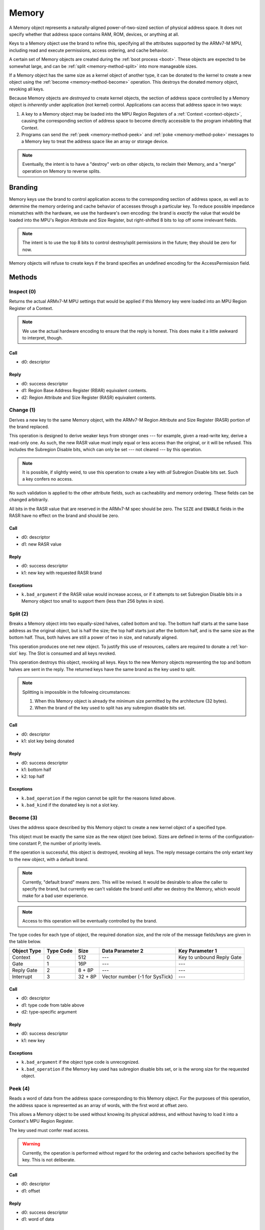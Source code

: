 .. _kor-memory:

Memory
======

A Memory object represents a naturally-aligned power-of-two-sized section of
physical address space.  It does not specify whether that address space
contains RAM, ROM, devices, or anything at all.

Keys to a Memory object use the brand to refine this, specifying all the
attributes supported by the ARMv7-M MPU, including read and execute
permissions, access ordering, and cache behavior.

A certain set of Memory objects are created during the :ref:`boot process
<boot>`.  These objects are expected to be somewhat large, and can be
:ref:`split <memory-method-split>` into more manageable sizes.

If a Memory object has the same size as a kernel object of another type, it can
be donated to the kernel to create a new object using the :ref:`become
<memory-method-become>` operation.  This destroys the donated memory object,
revoking all keys.

Because Memory objects are *destroyed* to create kernel objects, the section of
address space controlled by a Memory object is *inherently* under application
(not kernel) control.  Applications can access that address space in two ways:

1. A key to a Memory object may be loaded into the MPU Region Registers of a
   :ref:`Context <context-object>`, causing the corresponding section of address
   space to become directly accessible to the program inhabiting that Context.  

2. Programs can send the :ref:`peek <memory-method-peek>` and :ref:`poke
   <memory-method-poke>` messages to a Memory key to treat the address space
   like an array or storage device.



.. note:: Eventually, the intent is to have a "destroy" verb on other objects,
  to reclaim their Memory, and a "merge" operation on Memory to reverse splits.


Branding
--------

Memory keys use the brand to control application access to the corresponding
section of address space, as well as to determine the memory ordering and cache
behavior of accesses through a particular key.  To reduce possible impedance
mismatches with the hardware, we use the hardware's own encoding: the brand is
*exactly* the value that would be loaded into the MPU's Region Attribute and
Size Register, but right-shifted 8 bits to lop off some irrelevant fields.

.. note:: The intent is to use the top 8 bits to control destroy/split
  permissions in the future; they should be zero for now.

Memory objects will refuse to create keys if the brand specifies an undefined
encoding for the AccessPermission field.


Methods
-------

.. _memory-method-inspect:

Inspect (0)
^^^^^^^^^^^

Returns the actual ARMv7-M MPU settings that would be applied if this Memory key
were loaded into an MPU Region Register of a Context.

.. note:: We use the actual hardware encoding to ensure that the reply is
  honest.  This does make it a little awkward to interpret, though.

Call
####

- d0: descriptor

Reply
#####

- d0: success descriptor
- d1: Region Base Address Register (RBAR) equivalent contents.
- d2: Region Attribute and Size Register (RASR) equivalent contents.


.. _memory-method-change:

Change (1)
^^^^^^^^^^

Derives a new key to the same Memory object, with the ARMv7-M Region Attribute
and Size Register (RASR) portion of the brand replaced.

This operation is designed to derive weaker keys from stronger ones --- for
example, given a read-write key, derive a read-only one.  As such, the new RASR
value must imply equal or less access than the original, or it will be refused.
This includes the Subregion Disable bits, which can only be set --- not cleared
--- by this operation.

.. note:: It is possible, if slightly weird, to use this operation to create a
  key with *all* Subregion Disable bits set.  Such a key confers no access.

No such validation is applied to the other attribute fields, such as
cacheability and memory ordering.  These fields can be changed arbitrarily.

All bits in the RASR value that are reserved in the ARMv7-M spec should be zero.
The ``SIZE`` and ``ENABLE`` fields in the RASR have no effect on the brand and
should be zero.

Call
####

- d0: descriptor
- d1: new RASR value

Reply
#####

- d0: success descriptor
- k1: new key with requested RASR brand

Exceptions
##########

- ``k.bad_argument`` if the RASR value would increase access, or if it attempts
  to set Subregion Disable bits in a Memory object too small to support them
  (less than 256 bytes in size).


.. _memory-method-split:

Split (2)
^^^^^^^^^

Breaks a Memory object into two equally-sized halves, called bottom and top.
The bottom half starts at the same base address as the original object, but is
half the size; the top half starts just after the bottom half, and is the same
size as the bottom half.  Thus, both halves are still a power of two in size,
and naturally aligned.

This operation produces one net new object.  To justify this use of resources,
callers are required to donate a :ref:`kor-slot` key.  The Slot is consumed and
all keys revoked.

This operation destroys this object, revoking all keys.  Keys to the new Memory
objects representing the top and bottom halves are sent in the reply.  The
returned keys have the same brand as the key used to split.

.. note::
  Splitting is impossible in the following circumstances:

  1. When this Memory object is already the minimum size permitted by the
     architecture (32 bytes).

  2. When the brand of the key used to split has any subregion disable bits set.

Call
####

- d0: descriptor
- k1: slot key being donated

Reply
#####

- d0: success descriptor
- k1: bottom half
- k2: top half

Exceptions
##########

- ``k.bad_operation`` if the region cannot be split for the reasons listed
  above.
- ``k.bad_kind`` if the donated key is not a slot key.


.. _memory-method-become:

Become (3)
^^^^^^^^^^

Uses the address space described by this Memory object to create a new kernel
object of a specified type.

This object must be exactly the same size as the new object (see below).  Sizes
are defined in terms of the configuration-time constant P, the number of
priority levels.

If the operation is successful, this object is destroyed, revoking all keys.
The reply message contains the only extant key to the new object, with a default
brand.

.. note:: Currently, "default brand" means zero.  This will be revised.  It
  would be desirable to allow the caller to specify the brand, but currently we
  can't validate the brand until after we destroy the Memory, which would make
  for a bad user experience.

.. note:: Access to this operation will be eventually controlled by the brand.

The type codes for each type of object, the required donation size, and the role
of the message fields/keys are given in the table below.

.. list-table::
  :header-rows: 1

  * - Object Type
    - Type Code
    - Size
    - Data Parameter 2
    - Key Parameter 1
  * - Context
    - 0
    - 512
    - ---
    - Key to unbound Reply Gate
  * - Gate
    - 1
    - 16P
    - ---
    - ---
  * - Reply Gate
    - 2
    - 8 + 8P
    - ---
    - ---
  * - Interrupt
    - 3
    - 32 + 8P
    - Vector number (-1 for SysTick)
    - ---

Call
####

- d0: descriptor
- d1: type code from table above
- d2: type-specific argument

Reply
#####

- d0: success descriptor
- k1: new key

Exceptions
##########

- ``k.bad_argument`` if the object type code is unrecognized.
- ``k.bad_operation`` if the Memory key used has subregion disable bits set, or
  is the wrong size for the requested object.


.. _memory-method-peek:

Peek (4)
^^^^^^^^

Reads a word of data from the address space corresponding to this Memory object.
For the purposes of this operation, the address space is represented as an array
of words, with the first word at offset zero.

This allows a Memory object to be used without knowing its physical address, and
without having to load it into a Context's MPU Region Register.

The key used must confer read access.

.. warning:: Currently, the operation is performed without regard for the
  ordering and cache behaviors specified by the key.  This is not deliberate.

Call
####

- d0: descriptor
- d1: offset

Reply
#####

- d0: success descriptor
- d1: word of data

Exceptions
##########

- ``k.bad_argument`` if the offset is out of range.
- ``k.bad_operation`` if the key used does not confer read access.

.. _memory-method-poke:

Poke (5)
^^^^^^^^

Writes a word of data into the address space corresponding to this Memory
object.  For the purposes of this operation, the address space is represented as
an array of words, with the first word at offset zero.

This allows a Memory object to be used without knowing its physical address, and
without having to load it into a Context's MPU Region Register.

The key used must confer write access.

.. warning:: Currently, the operation is performed without regard for the
  ordering and cache behaviors specified by the key.  This is not deliberate.

Call
####

- d0: descriptor
- d1: offset
- d2: word of data

Reply
#####

- d0: success descriptor

Exceptions
##########

- ``k.bad_argument`` if the offset is out of range.
- ``k.bad_operation`` if the key used does not confer write access.
